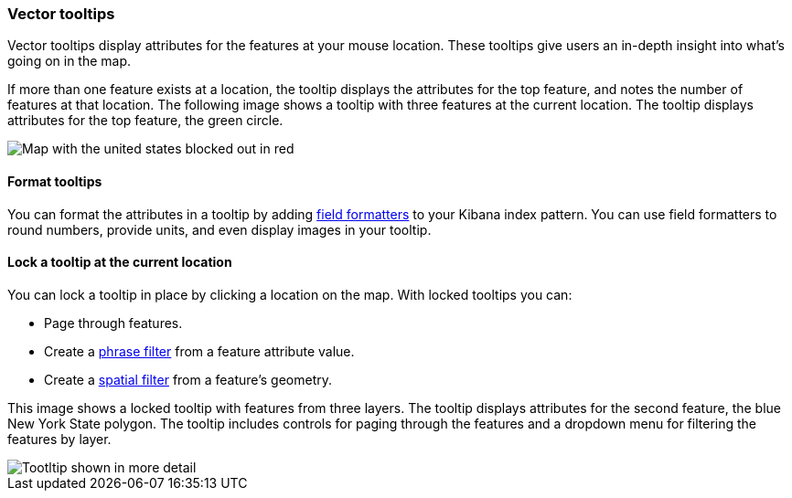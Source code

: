 [role="xpack"]
[[vector-tooltip]]
=== Vector tooltips
Vector tooltips display attributes for the features at your mouse location.
These tooltips give users an in-depth insight into what's going on in the map.

If more than one feature exists at a location, the tooltip displays the
attributes for the top feature, and notes the number of features at that location.
The following image shows a tooltip with three features at the current location.
The tooltip displays attributes for the top feature, the green circle.

[role="screenshot"]
image::maps/images/multifeature_tooltip.png[Map with the united states blocked out in red, with a state covered in blue overlay filter, and green circle with attributes hovering over it.]

[float]
[[maps-vector-tooltip-formatting]]

==== Format tooltips

You can format the attributes in a tooltip by adding <<managing-fields, field formatters>> to your
Kibana index pattern. You can use field formatters to round numbers, provide units,
and even display images in your tooltip.

[float]
[[maps-vector-tooltip-locking]]
==== Lock a tooltip at the current location
You can lock a tooltip in place by clicking a location on the map.
With locked tooltips you can:

* Page through features.
* Create a <<maps-phrase-filter, phrase filter>> from a feature attribute value.
* Create a <<maps-spatial-filters, spatial filter>> from a feature's geometry.

This image shows a locked tooltip with features from three layers.
The tooltip displays attributes
for the second feature, the blue New York State polygon.  The tooltip includes
controls for paging through the features and a dropdown menu for filtering
the features by layer.

[role="screenshot"]
image::maps/images/locked_tooltip.png[Tootltip shown in more detail, with demonstration of multiple pages, and dropdown menu.]
